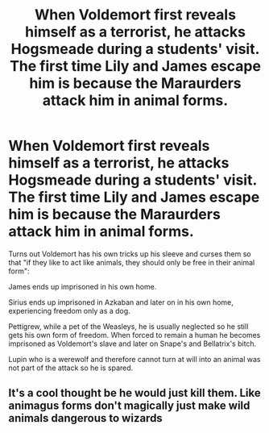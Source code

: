 #+TITLE: When Voldemort first reveals himself as a terrorist, he attacks Hogsmeade during a students' visit. The first time Lily and James escape him is because the Maraurders attack him in animal forms.

* When Voldemort first reveals himself as a terrorist, he attacks Hogsmeade during a students' visit. The first time Lily and James escape him is because the Maraurders attack him in animal forms.
:PROPERTIES:
:Author: I_love_DPs
:Score: 18
:DateUnix: 1599811312.0
:DateShort: 2020-Sep-11
:FlairText: Prompt/Discussion
:END:
Turns out Voldemort has his own tricks up his sleeve and curses them so that "if they like to act like animals, they should only be free in their animal form":

James ends up imprisoned in his own home.

Sirius ends up imprisoned in Azkaban and later on in his own home, experiencing freedom only as a dog.

Pettigrew, while a pet of the Weasleys, he is usually neglected so he still gets his own form of freedom. When forced to remain a human he becomes imprisoned as Voldemort's slave and later on Snape's and Bellatrix's bitch.

Lupin who is a werewolf and therefore cannot turn at will into an animal was not part of the attack so he is spared.


** It's a cool thought be he would just kill them. Like animagus forms don't magically just make wild animals dangerous to wizards
:PROPERTIES:
:Author: GravityMyGuy
:Score: 3
:DateUnix: 1599839597.0
:DateShort: 2020-Sep-11
:END:
